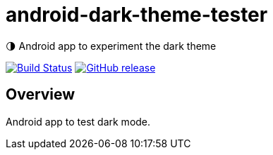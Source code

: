 = android-dark-theme-tester

🌗 Android app to experiment the dark theme

image:https://travis-ci.org/ghusta/android-dark-theme-tester.svg?branch=master["Build Status", link="https://travis-ci.org/ghusta/android-dark-theme-tester"]
image:https://img.shields.io/github/release/ghusta/android-dark-theme-tester.svg["GitHub release", link="https://github.com/ghusta/android-dark-theme-tester/releases"]

== Overview

Android app to test dark mode.
